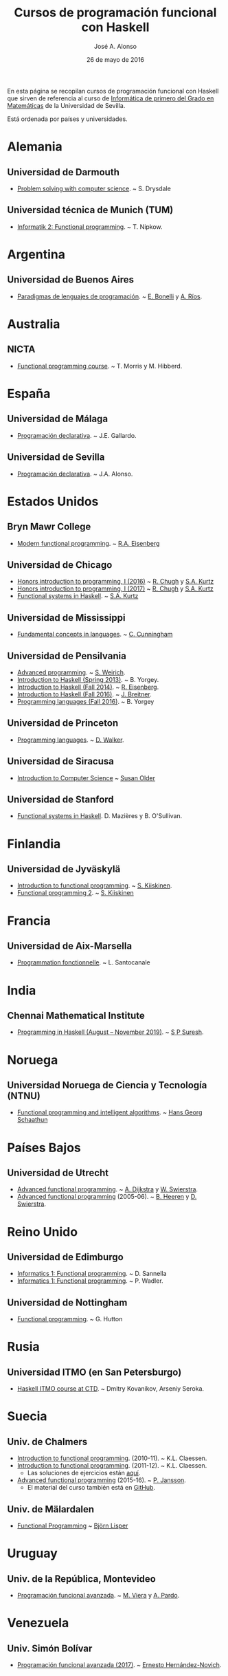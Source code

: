 #+TITLE:   Cursos de programación funcional con Haskell
#+AUTHOR:  José A. Alonso
#+DATE:    26 de mayo de 2016
#+OPTIONS: H:2 num:t

En esta página se recopilan cursos de programación funcional con Haskell que
sirven de referencia al curso de [[http://www.cs.us.es/~jalonso/cursos/i1m][Informática de primero del Grado en
Matemáticas]] de la Universidad de Sevilla.

Está ordenada por países y universidades.

* Alemania

** Universidad de Darmouth
+ [[http://www.cs.dartmouth.edu/~cs8/F2011][Problem solving with computer science]]. ~ S. Drysdale

** Universidad técnica de Munich (TUM)
+ [[http://wwwnipkow.in.tum.de/teaching/info2/WS1213/slides.pdf][Informatik 2: Functional programming]]. ~ T. Nipkow.

* Argentina

** Universidad de Buenos Aires

+ [[http://www.dc.uba.ar/materias/plp/2014/cuat1/descargas/apuntes/index.html][Paradigmas de lenguajes de programación]]. ~ [[https://sites.google.com/site/eabonelli][E. Bonelli]] y [[http://www.dc.uba.ar/rrhh/profesores/rios][A. Ríos]].

* Australia

** NICTA
+ [[https://github.com/NICTA/course][Functional programming course]]. ~ T. Morris y M. Hibberd.

* España

** Universidad de Málaga
+ [[http://www.lcc.uma.es/~pepeg/declarativa/index.html][Programación declarativa]]. ~ J.E. Gallardo.

** Universidad de Sevilla
+ [[http://www.cs.us.es/~jalonso/cursos/pd-08][Programación declarativa]]. ~ J.A. Alonso.

* Estados Unidos

** Bryn Mawr College
+ [[http://cs.brynmawr.edu/~rae/courses/17spring380/index.html][Modern functional programming]]. ~ [[http://cs.brynmawr.edu/~rae/][R.A. Eisenberg]]

** Universidad de Chicago
+ [[http://cmsc-16100.cs.uchicago.edu/2016/][Honors introduction to programming, I (2016)]]  ~ [[http://people.cs.uchicago.edu/~rchugh/][R. Chugh]] y  [[http://people.cs.uchicago.edu/~stuart/][S.A. Kurtz]]
+ [[http://cmsc-16100.cs.uchicago.edu/2017/][Honors introduction to programming, I (2017)]]  ~ [[http://people.cs.uchicago.edu/~rchugh/][R. Chugh]] y  [[http://people.cs.uchicago.edu/~stuart/][S.A. Kurtz]]
+ [[http://cmsc-22311.cs.uchicago.edu/2015/][Functional systems in Haskell]]. ~ [[http://people.cs.uchicago.edu/~stuart/][S.A. Kurtz]]

** Universidad de Mississippi
+ [[https://john.cs.olemiss.edu/~hcc/csci450/csci450.html][Fundamental concepts in languages]]. ~ [[https://john.cs.olemiss.edu/~hcc/HOME_hcc.html][C. Cunningham]]

** Universidad de Pensilvania
+ [[http://www.seas.upenn.edu/~cis552/13fa/][Advanced programming]]. ~ [[http://www.seas.upenn.edu/~sweirich][S. Weirich]].
+ [[http://cis.upenn.edu/~cis194/fall14/spring13/][Introduction to Haskell (Spring 2013)]]. ~ B. Yorgey.
+ [[http://www.cis.upenn.edu/~cis194/fall14/][Introduction to Haskell (Fall 2014)]]. ~ [[http://www.cis.upenn.edu/~eir/][R. Eisenberg]].
+ [[http://www.cis.upenn.edu/~cis194/fall16/][Introduction to Haskell (Fall 2016)]]. ~ [[http://www.cis.upenn.edu/~joachim/][J. Breitner]].
+ [[http://ozark.hendrix.edu/~yorgey/360/f16/][Programming languages (Fall 2016)]]. ~ B. Yorgey

** Universidad de Princeton
+ [[https://www.cs.princeton.edu/~dpw/cos441-11/index.html][Programming languages]]. ~ [[http://www.cs.princeton.edu/~dpw/][D. Walker]].

** Universidad de Siracusa

+ [[http://www.cis.syr.edu/~sueo/cis252/][Introduction to Computer Science]] ~ [[http://www.cis.syr.edu/~sueo/][Susan Older]]

** Universidad de Stanford
+ [[http://www.scs.stanford.edu/14sp-cs240h][Functional systems in Haskell]]. D. Mazières y B. O'Sullivan.

* Finlandia

** Universidad de Jyväskylä
+ [[http://functional-programming.it.jyu.fi/pages/Course.md][Introduction to functional programming]]. ~ [[http://users.jyu.fi/~sapekiis/index/index.html][S. Kiiskinen]].
+ [[http://functional-programming.it.jyu.fi/pages/Tasks2.md][Functional programming 2]]. ~ [[http://users.jyu.fi/~sapekiis/index/index.html][S. Kiiskinen]]

* Francia

** Universidad de Aix-Marsella
+ [[http://pageperso.lif.univ-mrs.fr/~luigi.santocanale//teaching/1314teaching/PF][Programmation fonctionnelle]]. ~ L. Santocanale


* India

** Chennai Mathematical Institute

+ [[https://www.cmi.ac.in/~spsuresh/teaching/prgh19/][Programming in Haskell (August – November 2019)]]. ~ [[https://www.cmi.ac.in/~spsuresh/index.html#home][S P Suresh]].

* Noruega

** Universidad Noruega de Ciencia y Tecnología (NTNU)
+ [[http://www.hg.schaathun.net/FPIA/][Functional programming and intelligent algorithms]]. ~ [[http://www.hg.schaathun.net/][Hans Georg Schaathun]]

* Países Bajos

** Universidad de Utrecht
+ [[http://foswiki.cs.uu.nl/foswiki/Afp/EducationPage][Advanced functional programming]]. ~ [[http://foswiki.cs.uu.nl/foswiki/Atze/WebHome][A. Dijkstra]] y [[http://www.staff.science.uu.nl/~swier004/][W. Swierstra]].
+ [[http://foswiki.cs.uu.nl/foswiki/Afp0405][Advanced functional programming]] (2005-06). ~ [[http://www.open.ou.nl/bhr/][B. Heeren]] y [[http://foswiki.cs.uu.nl/foswiki/Swierstra/WebHome][D. Swierstra]].

* Reino Unido

** Universidad de Edimburgo
+ [[https://www.inf.ed.ac.uk/teaching/courses/inf1/fp][Informatics 1: Functional programming]]. ~ D. Sannella
+ [[http://www.inf.ed.ac.uk/teaching/courses/inf1/fp/][Informatics 1: Functional programming]]. ~ P. Wadler.

** Universidad de Nottingham
+ [[http://www.cs.nott.ac.uk/~gmh/fun.html][Functional programming]]. ~ G. Hutton

* Rusia

** Universidad ITMO (en San Petersburgo)
+ [[https://github.com/jagajaga/FP-Course-ITMO][Haskell ITMO course at CTD]]. ~ Dmitry Kovanikov, Arseniy Seroka.

* Suecia

** Univ. de Chalmers
+ [[http://www.cse.chalmers.se/edu/year/2010/course/TDA555][Introduction to functional programming]]. (2010-11). ~ K.L. Claessen.
+ [[http://www.cse.chalmers.se/edu/year/2011/course/TDA555/schedule.html][Introduction to functional programming]]. (2011-12). ~ K.L. Claessen.
  + Las soluciones de ejercicios están [[https://github.com/sjaxel/TDA555-Lab][aquí]].
+ [[http://www.cse.chalmers.se/edu/course/afp][Advanced functional programming]] (2015-16). ~ [[http://www.cse.chalmers.se/~patrikj][P. Jansson]].
  + El material del curso también está en [[https://github.com/patrikja/AFPcourse][GitHub]].

** Univ. de Mälardalen
+ [[http://www.idt.mdh.se/kurser/cd5100][Functional Programming]] ~ [[http://www.idt.mdh.se/~blr][Björn Lisper]]

* Uruguay

** Univ. de la República, Montevideo
+ [[https://www.fing.edu.uy/inco/cursos/pfa/wiki/field.php?n=Main.Cronograma][Programación funcional avanzada]]. ~ [[https://www.fing.edu.uy/~mviera/wiki/field.php?n=Main.Home][M. Viera]] y [[https://www.fing.edu.uy/~pardo/][A. Pardo]].

* Venezuela

** Univ. Simón Bolívar
+ [[http://ldc.usb.ve/~emhn/cursos/ci4251/][Programación funcional avanzada (2017)]]. ~ [[http://ldc.usb.ve/~emhn/][Ernesto Hernández-Novich]].

* Vídeos de Haskell

** Vídeo tutoriales de Haskell
+ [[http://bit.ly/1l7jLO9][Adventures in Haskell]]. ~ D. Silverstone
+ [[http://bit.ly/22ytFAK][Beginner Haskell exercises]]. ~ Mitchell Rosen
+ [[http://bit.ly/22yrNYC][Functional Programming Fundamentals]]. ~ E. Meijer
+ [[http://bit.ly/22ytOUM][Functional programming]]. ~ P. Wadler
+ [[http://bit.ly/22ys91x][Haskell amuse-bouche]]. ~ M. Lentczner
+ [[http://bit.ly/1mQacrD][Haskell course]]. ~ P. Wadler
+ [[http://bit.ly/1l7jfjd][Haskell from scratch]].
+ [[http://bit.ly/22yrInC][Haskell programming tutorial]]. ~ superlinux
+ [[http://bit.ly/22yrzR8][Haskell tutorial: Learn you a Haskell]]. ~ R. Krishna
+ [[http://bit.ly/1JRl0OO][Por qué deberías aprender programación funcional ya mismo]]. ~ A. Marzal.
+ [[http://bit.ly/22ytqW6][Programming in Haskell]]. ~ R. Abdullah

** Lista de vídeos de Haskell
+ [[http://bit.ly/22yt8yJ][Haskell graphics]]. ~ ungazik
+ [[http://bit.ly/1nNNm47][Lista de videos de Haskell en youtube]].
+ [[https://www.youtube.com/channel/UCHOBzbQLslZ_DLnNqgOD1CQ/playlists][Listas de Haskell Madrid]].
+ [[http://bit.ly/1mQaXkr][Popular Haskell videos]].

* Otros materiales

+ [[http://bit.ly/1qGjwMN][Haskell online study materials]].
+ [[https://github.com/HaskellChamber/Haskell-University][Haskell-University: Portfolio-based approach to learning Haskell]].
+ [[https://github.com/jagajaga/FP-Course-ITMO][Slides and other materials for functional programming lectures ITMO
  university]]. ~ [[https://github.com/ChShersh][D. Kovanikov]] y [[https://github.com/jagajaga][A. Seroka]].
